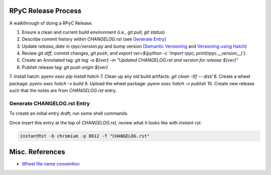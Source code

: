 RPyC Release Process
====================

A walkthrough of doing a RPyC Release.

1. Ensure a clean and current build environment (i.e., `git pull; git status`)
2. Describe commit history within `CHANGELOG.rst` (see `Generate Entry`_)
3. Update `release_date` in `rpyc/version.py` and bump version (`Semantic Versioning`_ and `Versioning using Hatch`_)
4. Review `git diff`, commit changes, `git push`, and `export ver=$(python -c 'import rpyc; print(rpyc.__version__)')`.
5. Create an Annotated tag: `git tag -a ${ver} -m "Updated CHANGELOG.rst and version for release ${ver}"`
6. Publish release tag: `git push origin ${ver}`
7. Install hatch: `pyenv exec pip install hatch`
7. Clean up any old build artifacts: `git clean -Xf -- dist/`
8. Create a wheel package: `pyenv exec hatch -v build`
9. Upload the wheel package: `pyenv exec hatch -v publish`
10. Create new release such that the notes are from `CHANGELOG.rst` entry.

.. _Semantic Versioning: https://semver.org/
.. _Versioning using Hatch: https://hatch.pypa.io/latest/version/
.. _Build using Hatch: https://hatch.pypa.io/latest/build/
.. _Publishing to PyPi using Hatch: https://hatch.pypa.io/latest/build/


.. _Generate Entry:

Generate CHANGELOG.rst Entry
---------------------------------
To create an initial entry draft, run some shell commands.

.. code-block:: python
    owner="tomerfiliba-org"
    repo="rpyc"
    #url="https://github.com/${owner}/${repo}"
    revisions="$(git rev-list $(hatch version)..HEAD | sed -z 's/\(.*\)\n/\1/;s/\n/|/g')"
    numbers=( $(git log $(hatch version)..HEAD --no-merges --oneline | sed -nE 's/^.*#([0-9]+).*/\1/p' | sort -nu) )
    issue_numbers="$(echo "${numbers[@]}" | sed 's/ /|/g')"
    #
    api_filter() { 
        jq -rc ".[] | select( .${1} | . != null) | select(.${1} | tostring | test(\"${2}\"))" "${3}"
    }
    url="https://api.github.com/repos/${owner}/${repo}"
    params="state=closed&accept=application/vnd.github+json"
    tmp_issues="/tmp/issues.json"
    tmp_pulls="/tmp/pulls.json"
    curl "${url}/issues?${params}" > "${tmp_issues}"
    curl "${url}/pulls?${params}" > "${tmp_pulls}"
    # Pulls
    gh_numbers=( )
    bullets=( )
    url_refs=( )
    while IFS= read -r pull; do
        title="$(echo "${pull}" | jq -r .title)"
        number="$(echo "${pull}" | jq -r .number)"
        pull_url="$(echo "${pull}" | jq -r .html_url)"
        # Add GH number
        gh_numbers+=( "${number}" )
        # Add bullet
        bullets+=( "- \`#${number}\`_ ${title}" )
        # Add url ref
        url_ref=".. _#${number}: ${pull_url}"
        url_refs+=( "${url_ref}" )
    done <<< "$(api_filter "merge_commit_sha" "${revisions}" "${tmp_pulls}")"
    # Issues
    while IFS= read -r issue; do
        title="$(echo "${issue}" | jq -r .title)"
        number="$(echo "${issue}" | jq -r .number)"
        issue_url="$(echo "${issue}" | jq -r .html_url)"
        # Add bullet
        bullets+=( "- \`#${number}\`_ ${title}" )
        # Add url ref
        url_ref=".. _#${number}: ${issue_url}"
        url_refs+=( "${url_ref}" )
    done <<< "$(api_filter "number" "${issue_numbers}" "${tmp_issues}")"

    # Header
    printf '5.X.Y\n=====\n'
    printf 'Date: %s\n\n' "$(date --rfc-3339=date)"
    for bullet in "${bullets[@]}"; do
        printf '%s\n' "${bullet}"
    done
    printf '\n'
    for ref in "${url_refs[@]}"; do
        printf '%s\n' "${ref}"
    done

Once insert this entry at the top of `CHANGELOG.rst`, review what it looks like with `instant-rst`.

.. code-block:: bash

    instantRst -b chromium -p 8612 -f "CHANGELOG.rst"


Misc. References
================
- `Wheel file name convention`_

.. _Wheel file name convention: https://peps.python.org/pep-0427/#file-name-convention

